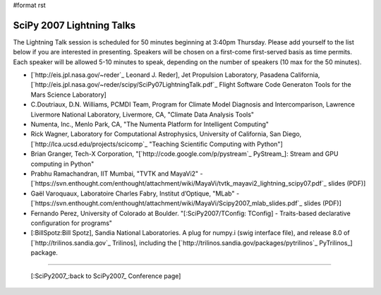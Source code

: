 #format rst

SciPy 2007 Lightning Talks
==========================

The Lightning Talk session is scheduled for 50 minutes beginning at 3:40pm Thursday.  Please add yourself to the list below if you are interested in presenting.  Speakers will be chosen on a first-come first-served basis as time permits.  Each speaker will be allowed 5-10 minutes to speak, depending on the number of speakers (10 max for the 50 minutes).

* [`http://eis.jpl.nasa.gov/~reder`_ Leonard J. Reder], Jet Propulsion Laboratory, Pasadena California, [`http://eis.jpl.nasa.gov/~reder/scipy/SciPy07LightningTalk.pdf`_ Flight Software Code Generaton Tools for the Mars Science Laboratory]

* C.Doutriaux, D.N. Williams, PCMDI Team, Program for Climate Model Diagnosis and Intercomparison, Lawrence Livermore National Laboratory, Livermore, CA, "Climate Data Analysis Tools"

* Numenta, Inc., Menlo Park, CA, "The Numenta Platform for Intelligent Computing"

* Rick Wagner, Laboratory for Computational Astrophysics, University of California, San Diego, [`http://lca.ucsd.edu/projects/scicomp`_ "Teaching Scientific Computing with Python"]

* Brian Granger, Tech-X Corporation, "[`http://code.google.com/p/pystream`_ PyStream_]: Stream and GPU computing in Python"

* Prabhu Ramachandran, IIT Mumbai, "TVTK and MayaVi2" - [`https://svn.enthought.com/enthought/attachment/wiki/MayaVi/tvtk_mayavi2_lightning_scipy07.pdf`_ slides (PDF)]

* Gaël Varoquaux, Laboratoire Charles Fabry, Institut d’Optique, "MLab" - [`https://svn.enthought.com/enthought/attachment/wiki/MayaVi/Scipy2007_mlab_slides.pdf`_ slides (PDF)]

* Fernando Perez, University of Colorado at Boulder. "[:SciPy2007/TConfig: TConfig] - Traits-based declarative configuration for programs"

* [:BillSpotz:Bill Spotz], Sandia National Laboratories.  A plug for numpy.i (swig interface file), and release 8.0 of [`http://trilinos.sandia.gov`_ Trilinos], including the [`http://trilinos.sandia.gov/packages/pytrilinos`_ PyTrilinos_] package.

-------------------------



  [:SciPy2007_:back to SciPy2007_ Conference page]

